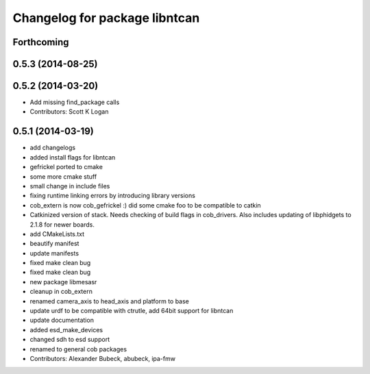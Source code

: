 ^^^^^^^^^^^^^^^^^^^^^^^^^^^^^^
Changelog for package libntcan
^^^^^^^^^^^^^^^^^^^^^^^^^^^^^^

Forthcoming
-----------

0.5.3 (2014-08-25)
------------------

0.5.2 (2014-03-20)
------------------
* Add missing find_package calls
* Contributors: Scott K Logan

0.5.1 (2014-03-19)
------------------
* add changelogs
* added install flags for libntcan
* gefrickel ported to cmake
* some more cmake stuff
* small change in include files
* fixing runtime linking errors by introducing library versions
* cob_extern is now cob_gefrickel :) did some cmake foo to be compatible to catkin
* Catkinized version of stack.
  Needs checking of build flags in cob_drivers.
  Also includes updating of libphidgets to 2.1.8 for newer boards.
* add CMakeLists.txt
* beautify manifest
* update manifests
* fixed make clean bug
* fixed make clean bug
* new package libmesasr
* cleanup in cob_extern
* renamed camera_axis to head_axis and platform to base
* update urdf to be compatible with ctrutle, add 64bit support for libntcan
* update documentation
* added esd_make_devices
* changed sdh to esd support
* renamed to general cob packages
* Contributors: Alexander Bubeck, abubeck, ipa-fmw